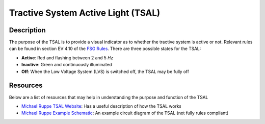 Tractive System Active Light (TSAL)
===================================

Description
###########
The purpose of the TSAL is to provide a visual indicator as to whether the tractive system is active or not. 
Relevant rules can be found in section EV 4.10 of the `FSG Rules <https://www.formulastudent.de/fileadmin/user_upload/all/2020/rules/FS-Rules_2020_V1.0.pdf>`_.
There are three possible states for the TSAL:

* **Active**: Red and flashing between 2 and 5 *Hz* 
* **Inactive**: Green and continuously illuminated
* **Off**: When the Low Voltage System (LVS) is switched off, the TSAL may be fully off

**Resources**
#############
Below are a list of resources that may help in understanding the purpose and function of the TSAL

* `Michael Ruppe TSAL Website <https://michaelruppe.com/2020/10/11/design-walkthrough-tractive-system-active-light-tsal-driver-fsae/>`_: Has a useful description of how the TSAL works
* `Michael Ruppe Example Schematic <https://github.com/michaelruppe/FSAE/blob/master/TSALv3/Schematic.pdf>`_: An example circuit diagram of the TSAL (not fully rules compliant)
